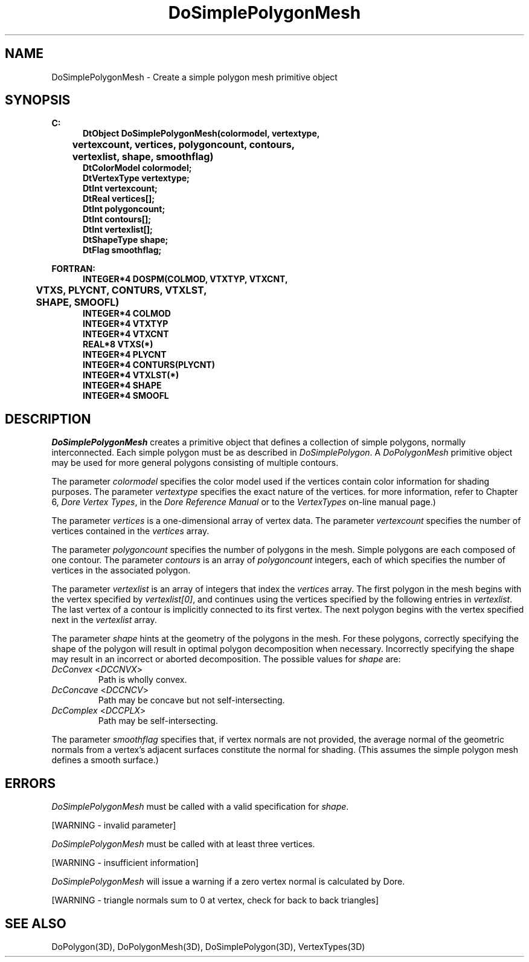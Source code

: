.\"#ident "%W% %G%"
.\"
.\" # Copyright (C) 1994 Kubota Graphics Corp.
.\" # 
.\" # Permission to use, copy, modify, and distribute this material for
.\" # any purpose and without fee is hereby granted, provided that the
.\" # above copyright notice and this permission notice appear in all
.\" # copies, and that the name of Kubota Graphics not be used in
.\" # advertising or publicity pertaining to this material.  Kubota
.\" # Graphics Corporation MAKES NO REPRESENTATIONS ABOUT THE ACCURACY
.\" # OR SUITABILITY OF THIS MATERIAL FOR ANY PURPOSE.  IT IS PROVIDED
.\" # "AS IS", WITHOUT ANY EXPRESS OR IMPLIED WARRANTIES, INCLUDING THE
.\" # IMPLIED WARRANTIES OF MERCHANTABILITY AND FITNESS FOR A PARTICULAR
.\" # PURPOSE AND KUBOTA GRAPHICS CORPORATION DISCLAIMS ALL WARRANTIES,
.\" # EXPRESS OR IMPLIED.
.\"
.(b
.TH DoSimplePolygonMesh 3D  "Dore"
.SH NAME
DoSimplePolygonMesh \- Create a simple polygon mesh primitive object
.)b
.SH SYNOPSIS
.nf
.ft 3
C:
.in  +.5i
DtObject DoSimplePolygonMesh(colormodel, vertextype, 
	vertexcount, vertices, polygoncount, contours, 
	vertexlist, shape, smoothflag)
DtColorModel colormodel;
DtVertexType vertextype;
DtInt vertexcount;
DtReal vertices[\|];
DtInt polygoncount;
DtInt contours[\|];
DtInt vertexlist[\|];
DtShapeType shape;
DtFlag smoothflag;
.sp
.in -.5i
FORTRAN:
.in +.5i
INTEGER*4 DOSPM(COLMOD, VTXTYP, VTXCNT, 
	VTXS, PLYCNT, CONTURS, VTXLST, 
	SHAPE, SMOOFL)
INTEGER*4 COLMOD
INTEGER*4 VTXTYP
INTEGER*4 VTXCNT
REAL*8 VTXS(*)
INTEGER*4 PLYCNT
INTEGER*4 CONTURS(PLYCNT)
INTEGER*4 VTXLST(*)
INTEGER*4 SHAPE
INTEGER*4 SMOOFL
.in -.5i
.fi
.SH DESCRIPTION
.IX DOSPM
.IX DoSimplePolygonMesh
.I DoSimplePolygonMesh
creates a primitive object that defines a collection of simple
polygons, normally interconnected.
Each simple polygon must be as described in \f2DoSimplePolygon\fP.
A \f2DoPolygonMesh\fP primitive object may be used for more general
polygons consisting of multiple contours.
.PP
The parameter \f2colormodel\fP specifies the color model used if the vertices
contain color information for shading purposes.  The parameter \f2vertextype\fP
specifies the exact nature of the vertices.  
for more information, refer to Chapter 6, \f2Dore Vertex Types\fP,
in the \f2Dore Reference Manual\fP or 
to the \f2VertexTypes\fP on-line manual page.)
.PP
The parameter \f2vertices\fP is a one-dimensional array of vertex data.
The parameter \f2vertexcount\fP specifies the number of vertices contained
in the \f2vertices\fP array.
.PP
The parameter \f2polygoncount\f1 specifies the number of polygons
in the mesh.  Simple polygons are each composed of one contour.
The parameter \f2contours\f1 is an array of \f2polygoncount\f1
integers, each of which specifies the number of vertices in the associated
polygon. 
.PP
The parameter \f2vertexlist\f1 is an array of integers that index the
\f2vertices\f1 array.  The first polygon in the mesh begins with the
vertex specified by \f2vertexlist[0]\f1, and continues using the vertices
specified by the following entries in \f2vertexlist\f1.
The last vertex of a contour is implicitly connected to its
first vertex.  The next polygon begins with the vertex specified next
in the \f2vertexlist\f1 array.
.PP
The parameter \f2shape\fP hints at the geometry of the polygons in the mesh.
For these polygons, correctly specifying the shape of the polygon
will result in optimal polygon decomposition when necessary.
Incorrectly specifying the shape may result in an incorrect or aborted
decomposition.  The possible values for \f2shape\fP are:
.IP "\f2DcConvex\fP <\f2DCCNVX\fP>"
Path is wholly convex.
.IP "\f2DcConcave\fP <\f2DCCNCV\fP>"
Path may be concave but not self-intersecting.
.IP "\f2DcComplex\fP <\f2DCCPLX\fP>"
Path may be self-intersecting.
.PP
The parameter \f2smoothflag\fP specifies that, if vertex normals
are not provided, the average normal of the geometric normals from a vertex's
adjacent surfaces constitute the normal for shading.  (This
assumes the simple polygon mesh defines a smooth surface.)
.SH ERRORS
\f2DoSimplePolygonMesh\fP must be called with a valid specification for
\f2shape\fP.
.PP
[WARNING - invalid parameter]
.PP
\f2DoSimplePolygonMesh\fP must be called with at least three vertices.
.PP
[WARNING - insufficient information]
.PP
.I DoSimplePolygonMesh
will issue a warning if a zero vertex normal is calculated by Dore.
.PP
[WARNING - triangle normals sum to 0 at vertex, 
check for back to back triangles]
.SH "SEE ALSO"
.na
.nh
DoPolygon(3D), DoPolygonMesh(3D), DoSimplePolygon(3D), VertexTypes(3D)
.ad
.hy
